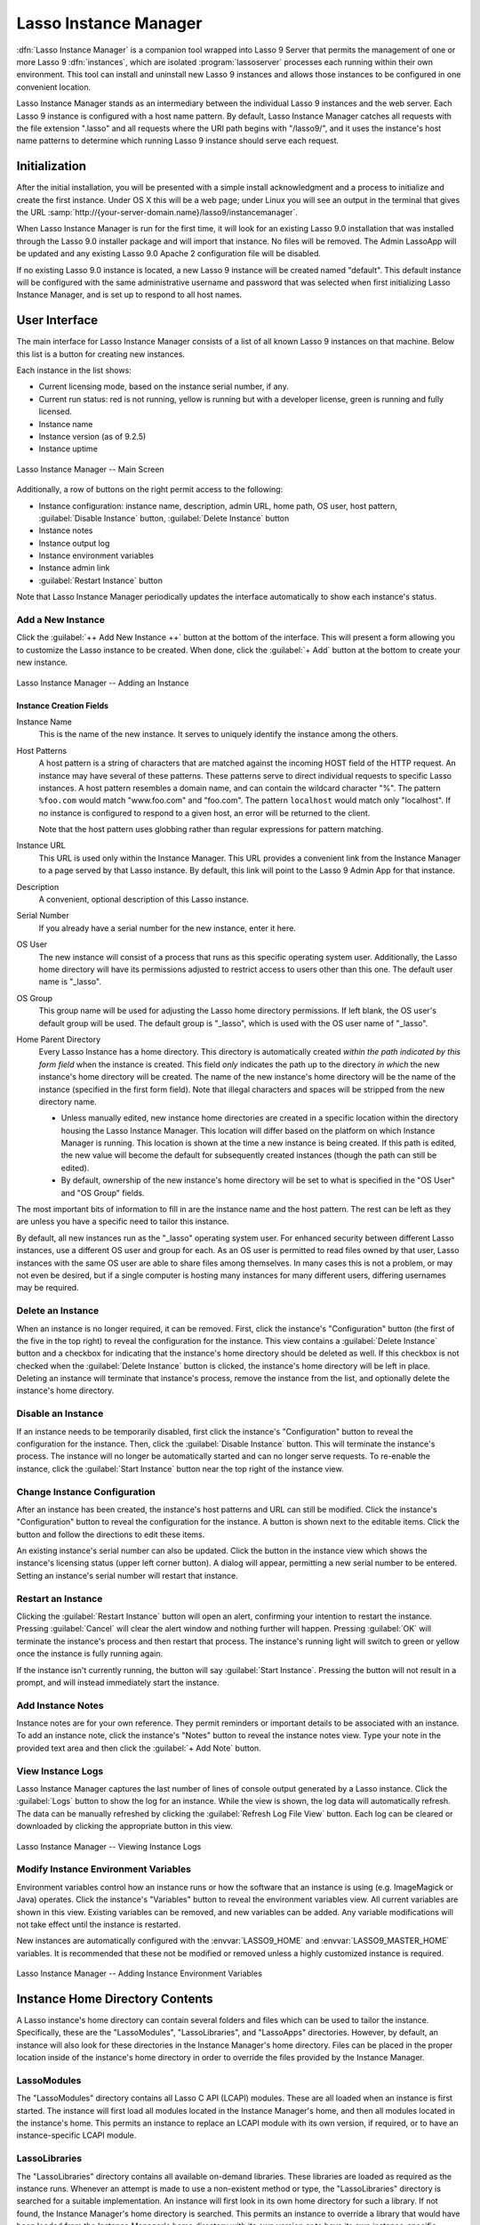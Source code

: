 .. http://www.lassosoft.com/Lasso-9-Server-Instance-Manager
.. highlight:: none
.. _instance-manager:

**********************
Lasso Instance Manager
**********************

:dfn:`Lasso Instance Manager` is a companion tool wrapped into Lasso 9 Server
that permits the management of one or more Lasso 9 :dfn:`instances`, which are
isolated :program:`lassoserver` processes each running within their own
environment. This tool can install and uninstall new Lasso 9 instances and
allows those instances to be configured in one convenient location.

Lasso Instance Manager stands as an intermediary between the individual Lasso 9
instances and the web server. Each Lasso 9 instance is configured with a host
name pattern. By default, Lasso Instance Manager catches all requests with the
file extension ".lasso" and all requests where the URI path begins with
"/lasso9/", and it uses the instance's host name patterns to determine which
running Lasso 9 instance should serve each request.


Initialization
==============

After the initial installation, you will be presented with a simple install
acknowledgment and a process to initialize and create the first instance. Under
OS X this will be a web page; under Linux you will see an output in the terminal
that gives the URL
:samp:`http://{your-server-domain.name}/lasso9/instancemanager`.

When Lasso Instance Manager is run for the first time, it will look for an
existing Lasso 9.0 installation that was installed through the Lasso 9.0
installer package and will import that instance. No files will be removed. The
Admin LassoApp will be updated and any existing Lasso 9.0 Apache 2 configuration
file will be disabled.

If no existing Lasso 9.0 instance is located, a new Lasso 9 instance will be
created named "default". This default instance will be configured with the same
administrative username and password that was selected when first initializing
Lasso Instance Manager, and is set up to respond to all host names.


User Interface
==============

The main interface for Lasso Instance Manager consists of a list of all known
Lasso 9 instances on that machine. Below this list is a button for creating new
instances.

Each instance in the list shows:

-  Current licensing mode, based on the instance serial number, if any.
-  Current run status: red is not running, yellow is running but with a
   developer license, green is running and fully licensed.
-  Instance name
-  Instance version (as of 9.2.5)
-  Instance uptime

.. figure:: /_static/server_im_main_screen.png
   :align: center
   :alt: Lasso Instance Manager Main Screen

   Lasso Instance Manager -- Main Screen

Additionally, a row of buttons on the right permit access to the following:

-  Instance configuration: instance name, description, admin URL, home path, OS
   user, host pattern, :guilabel:`Disable Instance` button,
   :guilabel:`Delete Instance` button
-  Instance notes
-  Instance output log
-  Instance environment variables
-  Instance admin link
-  :guilabel:`Restart Instance` button

Note that Lasso Instance Manager periodically updates the interface
automatically to show each instance's status.


Add a New Instance
------------------

Click the :guilabel:`++ Add New Instance ++` button at the bottom of the
interface. This will present a form allowing you to customize the Lasso instance
to be created. When done, click the :guilabel:`+ Add` button at the bottom to
create your new instance.

.. figure:: /_static/server_im_add_instance.png
   :align: center
   :alt: Adding an Instance

   Lasso Instance Manager -- Adding an Instance


Instance Creation Fields
^^^^^^^^^^^^^^^^^^^^^^^^

Instance Name
   This is the name of the new instance. It serves to uniquely identify the
   instance among the others.

Host Patterns
   A host pattern is a string of characters that are matched against the
   incoming HOST field of the HTTP request. An instance may have several of
   these patterns. These patterns serve to direct individual requests to
   specific Lasso instances. A host pattern resembles a domain name, and can
   contain the wildcard character "%". The pattern ``%foo.com`` would match
   "www.foo.com" and "foo.com". The pattern ``localhost`` would match only
   "localhost". If no instance is configured to respond to a given host, an
   error will be returned to the client.

   Note that the host pattern uses globbing rather than regular expressions for
   pattern matching.

Instance URL
   This URL is used only within the Instance Manager. This URL provides a
   convenient link from the Instance Manager to a page served by that Lasso
   instance. By default, this link will point to the Lasso 9 Admin App for that
   instance.

Description
   A convenient, optional description of this Lasso instance.

Serial Number
   If you already have a serial number for the new instance, enter it here.

OS User
   The new instance will consist of a process that runs as this specific
   operating system user. Additionally, the Lasso home directory will have its
   permissions adjusted to restrict access to users other than this one. The
   default user name is "\_lasso".

OS Group
   This group name will be used for adjusting the Lasso home directory
   permissions. If left blank, the OS user's default group will be used. The
   default group is "\_lasso", which is used with the OS user name of "\_lasso".

Home Parent Directory
   Every Lasso Instance has a home directory. This directory is automatically
   created *within the path indicated by this form field* when the instance is
   created. This field *only* indicates the path up to the directory *in which*
   the new instance's home directory will be created. The name of the new
   instance's home directory will be the name of the instance (specified in the
   first form field). Note that illegal characters and spaces will be stripped
   from the new directory name.

   -  Unless manually edited, new instance home directories are created in a
      specific location within the directory housing the Lasso Instance Manager.
      This location will differ based on the platform on which Instance Manager
      is running. This location is shown at the time a new instance is being
      created. If this path is edited, the new value will become the default for
      subsequently created instances (though the path can still be edited).

   -  By default, ownership of the new instance's home directory will be set to
      what is specified in the "OS User" and "OS Group" fields.

The most important bits of information to fill in are the instance name and the
host pattern. The rest can be left as they are unless you have a specific need
to tailor this instance.

By default, all new instances run as the "\_lasso" operating system user. For
enhanced security between different Lasso instances, use a different OS user and
group for each. As an OS user is permitted to read files owned by that user,
Lasso instances with the same OS user are able to share files among themselves.
In many cases this is not a problem, or may not even be desired, but if a single
computer is hosting many instances for many different users, differing usernames
may be required.


Delete an Instance
------------------

When an instance is no longer required, it can be removed. First, click the
instance's "Configuration" button (the first of the five in the top right) to
reveal the configuration for the instance. This view contains a
:guilabel:`Delete Instance` button and a checkbox for indicating that the
instance's home directory should be deleted as well. If this checkbox is not
checked when the :guilabel:`Delete Instance` button is clicked, the instance's
home directory will be left in place. Deleting an instance will terminate that
instance's process, remove the instance from the list, and optionally delete the
instance's home directory.


Disable an Instance
-------------------

If an instance needs to be temporarily disabled, first click the instance's
"Configuration" button to reveal the configuration for the instance. Then, click
the :guilabel:`Disable Instance` button. This will terminate the instance's
process. The instance will no longer be automatically started and can no longer
serve requests. To re-enable the instance, click the :guilabel:`Start Instance`
button near the top right of the instance view.


Change Instance Configuration
-----------------------------

After an instance has been created, the instance's host patterns and URL can
still be modified. Click the instance's "Configuration" button to reveal the
configuration for the instance. A button is shown next to the editable items.
Click the button and follow the directions to edit these items.

An existing instance's serial number can also be updated. Click the button in
the instance view which shows the instance's licensing status (upper left corner
button). A dialog will appear, permitting a new serial number to be entered.
Setting an instance's serial number will restart that instance.


Restart an Instance
-------------------

Clicking the :guilabel:`Restart Instance` button will open an alert, confirming
your intention to restart the instance. Pressing :guilabel:`Cancel` will clear
the alert window and nothing further will happen. Pressing :guilabel:`OK` will
terminate the instance's process and then restart that process. The instance's
running light will switch to green or yellow once the instance is fully running
again.

If the instance isn't currently running, the button will say :guilabel:`Start
Instance`. Pressing the button will not result in a prompt, and will instead
immediately start the instance.


Add Instance Notes
------------------

Instance notes are for your own reference. They permit reminders or important
details to be associated with an instance. To add an instance note, click the
instance's "Notes" button to reveal the instance notes view. Type your note in
the provided text area and then click the :guilabel:`+ Add Note` button.


View Instance Logs
------------------

Lasso Instance Manager captures the last number of lines of console output
generated by a Lasso instance. Click the :guilabel:`Logs` button to show the log
for an instance. While the view is shown, the log data will automatically
refresh. The data can be manually refreshed by clicking the :guilabel:`Refresh
Log File View` button. Each log can be cleared or downloaded by clicking the
appropriate button in this view.

.. figure:: /_static/server_im_view_log.png
   :align: center
   :alt: Viewing Instance Logs

   Lasso Instance Manager -- Viewing Instance Logs


Modify Instance Environment Variables
-------------------------------------

Environment variables control how an instance runs or how the software that an
instance is using (e.g. ImageMagick or Java) operates. Click the instance's
"Variables" button to reveal the environment variables view. All current
variables are shown in this view. Existing variables can be removed, and new
variables can be added. Any variable modifications will not take effect until
the instance is restarted.

New instances are automatically configured with the :envvar:`LASSO9_HOME` and
:envvar:`LASSO9_MASTER_HOME` variables. It is recommended that these not be
modified or removed unless a highly customized instance is required.

.. figure:: /_static/server_im_site_variables.png
   :align: center
   :alt: Adding Instance Environment Variables

   Lasso Instance Manager -- Adding Instance Environment Variables


.. _instance-manager-home-directory:

Instance Home Directory Contents
================================

A Lasso instance's home directory can contain several folders and files which
can be used to tailor the instance. Specifically, these are the "LassoModules",
"LassoLibraries", and "LassoApps" directories. However, by default, an instance
will also look for these directories in the Instance Manager's home directory.
Files can be placed in the proper location inside of the instance's home
directory in order to override the files provided by the Instance Manager.


LassoModules
------------

The "LassoModules" directory contains all Lasso C API (LCAPI) modules. These are
all loaded when an instance is first started. The instance will first load all
modules located in the Instance Manager's home, and then all modules located in
the instance's home. This permits an instance to replace an LCAPI module with
its own version, if required, or to have an instance-specific LCAPI module.


LassoLibraries
--------------

The "LassoLibraries" directory contains all available on-demand libraries. These
libraries are loaded as required as the instance runs. Whenever an attempt is
made to use a non-existent method or type, the "LassoLibraries" directory is
searched for a suitable implementation. An instance will first look in its own
home directory for such a library. If not found, the Instance Manager's home
directory is searched. This permits an instance to override a library that would
have been loaded from the Instance Manager's home directory with its own version
or to have its own instance-specific library.


LassoApps
---------

The "LassoApps" directory contains applications that are loaded when an instance
starts up. At startup, the instance finds all the applications in the Instance
Manager's "LassoApps" directory and compares it with the applications in its own
"LassoApps" directory. Any applications in the Instance Manager's "LassoApps"
directory with the same name as those in the instance's home directory are
skipped. This allows an instance to install its own version of a Lasso
application with the same name without ever loading the Instance Manager's
version.


.. _instance-manager-starting-stopping:

Starting and Stopping Lasso Instance Manager
============================================

Stopping the Lasso Instance Manager process differs on each platform.

OS X
   Execute the following command from the terminal::

      $> sudo launchctl unload /Library/LaunchDaemons/com.lassosoft.lassoinstancemanager.plist

Linux
   The CentOS and Ubuntu installations create a service "lassoimd" for the
   Instance Manager executable, which loads at startup. To stop this service,
   execute the following command from the terminal::

      $> sudo service lassoimd stop

Windows
   The Windows installation installs a service that can be stopped using
   Windows' built-in Services application by selecting the service and clicking
   the square "Stop" icon.

Stopping the Instance Manager will also stop all Lasso instances. No Lasso
instance will be able to serve any requests while the Instance Manager is not
running.

When installed, Lasso Instance Manager is configured to automatically start when
the computer boots up. If the Instance Manager has been manually stopped, it can
be manually started again.

OS X
   Execute the following command from the terminal::

      $> sudo launchctl load /Library/LaunchDaemons/com.lassosoft.lassoinstancemanager.plist

   You can then verify that Lasso Instance Manager is running::

      $> ps -ax | grep lassoim
      62 ?? 7:10.95 /usr/sbin/lassoim

Linux
   The CentOS and Ubuntu installations create a service "lassoimd" for the
   Instance Manager executable, which loads at startup. To start this service,
   execute the following command from the terminal::

      $> sudo service lassoimd start

   You can then verify that Lasso Instance Manager is running::

      $> sudo service lassoimd status
      lassoimd (pid 4653) is running...

Windows
   The Windows installation installs a service that can be started using
   Windows' built-in Services application by selecting the service and clicking
   the triangle "Start" icon. You can then verify that Lasso Instance Manager is
   running by checking if the "Status" column for the "Lasso Instance Manager"
   service says "Started".


Uninstallation
==============

On OS X, an uninstaller is provided in the same package as the original
installer. Run this to uninstall Lasso Instance Manager. This action will remove
any Lasso instance home directories that were created in the default location
(:file:`/var/lasso`). This will not remove any home directories that were
created in custom locations.

On Linux, use the standard package manager (yum or apt) to uninstall Lasso
Instance Manager.

On Windows, use the system's built-in uninstall utility via the "Programs and
Features" control panel.
